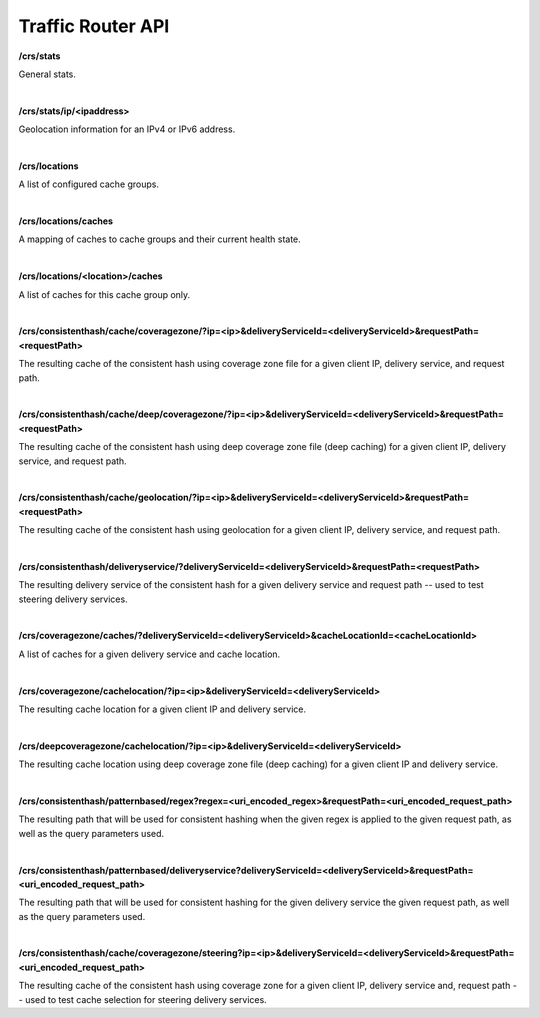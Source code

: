 ..
..
.. Licensed under the Apache License, Version 2.0 (the "License");
.. you may not use this file except in compliance with the License.
.. You may obtain a copy of the License at
..
..     http://www.apache.org/licenses/LICENSE-2.0
..
.. Unless required by applicable law or agreed to in writing, software
.. distributed under the License is distributed on an "AS IS" BASIS,
.. WITHOUT WARRANTIES OR CONDITIONS OF ANY KIND, either express or implied.
.. See the License for the specific language governing permissions and
.. limitations under the License.
..

.. _tr-api:


Traffic Router API
==================

**/crs/stats**

General stats.

|

**/crs/stats/ip/<ipaddress>**

Geolocation information for an IPv4 or IPv6 address.

|

**/crs/locations**

A list of configured cache groups.

|

**/crs/locations/caches**

A mapping of caches to cache groups and their current health state.

|

**/crs/locations/<location>/caches**

A list of caches for this cache group only.

|

**/crs/consistenthash/cache/coveragezone/?ip=<ip>&deliveryServiceId=<deliveryServiceId>&requestPath=<requestPath>**

The resulting cache of the consistent hash using coverage zone file for a given client IP, delivery service, and request path.

|

**/crs/consistenthash/cache/deep/coveragezone/?ip=<ip>&deliveryServiceId=<deliveryServiceId>&requestPath=<requestPath>**

The resulting cache of the consistent hash using deep coverage zone file (deep caching) for a given client IP, delivery service, and request path.

|

**/crs/consistenthash/cache/geolocation/?ip=<ip>&deliveryServiceId=<deliveryServiceId>&requestPath=<requestPath>**

The resulting cache of the consistent hash using geolocation for a given client IP, delivery service, and request path.

|

**/crs/consistenthash/deliveryservice/?deliveryServiceId=<deliveryServiceId>&requestPath=<requestPath>**

The resulting delivery service of the consistent hash for a given delivery service and request path -- used to test steering delivery services.

|

**/crs/coveragezone/caches/?deliveryServiceId=<deliveryServiceId>&cacheLocationId=<cacheLocationId>**

A list of caches for a given delivery service and cache location.

|

**/crs/coveragezone/cachelocation/?ip=<ip>&deliveryServiceId=<deliveryServiceId>**

The resulting cache location for a given client IP and delivery service.

|

**/crs/deepcoveragezone/cachelocation/?ip=<ip>&deliveryServiceId=<deliveryServiceId>**

The resulting cache location using deep coverage zone file (deep caching) for a given client IP and delivery service.

|

**/crs/consistenthash/patternbased/regex?regex=<uri_encoded_regex>&requestPath=<uri_encoded_request_path>**

The resulting path that will be used for consistent hashing when the given regex is applied to the given request path, as well as the query parameters used.

|

**/crs/consistenthash/patternbased/deliveryservice?deliveryServiceId=<deliveryServiceId>&requestPath=<uri_encoded_request_path>**

The resulting path that will be used for consistent hashing for the given delivery service the given request path, as well as the query parameters used.

|

**/crs/consistenthash/cache/coveragezone/steering?ip=<ip>&deliveryServiceId=<deliveryServiceId>&requestPath=<uri_encoded_request_path>**

The resulting cache of the consistent hash using coverage zone for a given client IP, delivery service and, request path -- used to test cache selection for steering delivery services.
